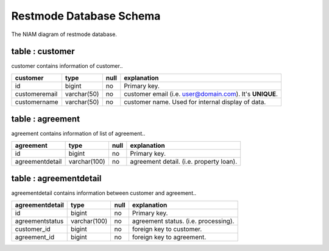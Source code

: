 Restmode Database Schema
========================


.. image:: src/images/restmode.png

The NIAM diagram of restmode database.


table : customer
----------------

customer contains information of customer..

=================  =================  ======  ===========================================================
customer           type               null    explanation
=================  =================  ======  ===========================================================
id                 bigint             no      Primary key.
customeremail      varchar(50)        no      customer email (i.e. user@domain.com). It's **UNIQUE**.
customername       varchar(50)        no      customer name. Used for internal display of data.
=================  =================  ======  ===========================================================


table : agreement
-----------------

agreement contains information of list of agreement..

=================  =================  ======  ===========================================================
agreement          type               null    explanation
=================  =================  ======  ===========================================================
id                 bigint             no      Primary key.
agreementdetail    varchar(100)       no      agreement detail. (i.e. property loan).
=================  =================  ======  ===========================================================


table : agreementdetail
-----------------------

agreementdetail contains information between customer and agreement..

=================  =================  ======  ===========================================================
agreementdetail    type               null    explanation
=================  =================  ======  ===========================================================
id                 bigint             no      Primary key.
agreementstatus    varchar(100)       no      agreement status. (i.e. processing).
customer_id        bigint             no      foreign key to customer.
agreement_id       bigint             no      foreign key to agreement.
=================  =================  ======  ===========================================================

